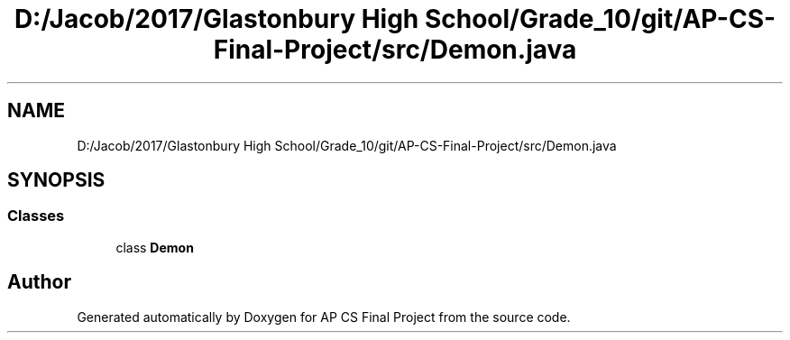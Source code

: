 .TH "D:/Jacob/2017/Glastonbury High School/Grade_10/git/AP-CS-Final-Project/src/Demon.java" 3 "Mon Jun 11 2018" "Version Zelda 8-bit created by Brant B, Jacob K, and Matt L" "AP CS Final Project" \" -*- nroff -*-
.ad l
.nh
.SH NAME
D:/Jacob/2017/Glastonbury High School/Grade_10/git/AP-CS-Final-Project/src/Demon.java
.SH SYNOPSIS
.br
.PP
.SS "Classes"

.in +1c
.ti -1c
.RI "class \fBDemon\fP"
.br
.in -1c
.SH "Author"
.PP 
Generated automatically by Doxygen for AP CS Final Project from the source code\&.
